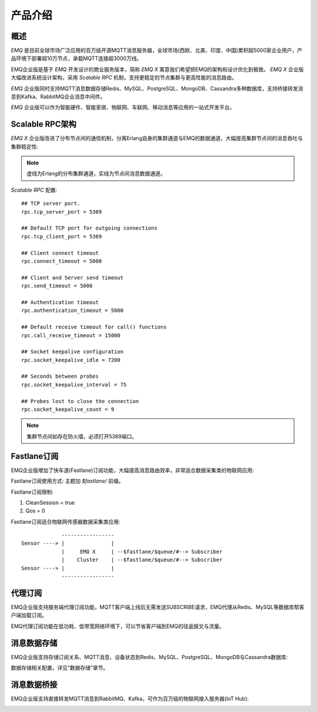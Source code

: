
.. _introduce:

========
产品介绍
========

----
概述
----

*EMQ* 是目前全球市场广泛应用的百万级开源MQTT消息服务器，全球市场(西欧、北美、印度、中国)累积超5000家企业用户，产品环境下部署超10万节点，承载MQTT连接超3000万线。

EMQ企业版是基于 *EMQ* 开发设计的商业服务版本，简称 *EMQ X* 寓意我们希望把EMQ的架构和设计优化到极致。 *EMQ X* 企业版大幅改进系统设计架构，采用 *Scalable RPC* 机制，支持更稳定的节点集群与更高性能的消息路由。

*EMQ* 企业版同时支持MQTT消息数据存储Redis、MySQL、PostgreSQL、MongoDB、Cassandra多种数据库，支持桥接转发消息到Kafka、RabbitMQ企业消息中间件。

*EMQ* 企业版可以作为智能硬件、智能家居、物联网、车联网、移动消息等应用的一站式开发平台。

.. image:: _static/images/emqplus_enterprise.png

.. _scalable_rpc:

----------------
Scalable RPC架构
----------------

*EMQ X* 企业版改进了分布节点间的通信机制，分离Erlang自身的集群通道与EMQ的数据通道，大幅提高集群节点间的消息吞吐与集群稳定性:

.. NOTE:: 虚线为Erlang的分布集群通道，实线为节点间消息数据通道。

.. image:: _static/images/scalable_rpc.png

*Scalable RPC* 配置::

    ## TCP server port.
    rpc.tcp_server_port = 5369

    ## Default TCP port for outgoing connections
    rpc.tcp_client_port = 5369

    ## Client connect timeout
    rpc.connect_timeout = 5000

    ## Client and Server send timeout
    rpc.send_timeout = 5000

    ## Authentication timeout
    rpc.authentication_timeout = 5000

    ## Default receive timeout for call() functions
    rpc.call_receive_timeout = 15000

    ## Socket keepalive configuration
    rpc.socket_keepalive_idle = 7200

    ## Seconds between probes
    rpc.socket_keepalive_interval = 75

    ## Probes lost to close the connection
    rpc.socket_keepalive_count = 9

.. NOTE:: 集群节点间如存在防火墙，必须打开5369端口。

.. _fastlane:

------------
Fastlane订阅
------------

EMQ企业版增加了快车道(Fastlane)订阅功能，大幅提高消息路由效率，非常适合数据采集类的物联网应用:

.. image:: _static/images/fastlane.png

Fastlane订阅使用方式: 主题加 *$fastlane/* 前缀。

Fastlane订阅限制:

1. CleanSession = true
2. Qos = 0

Fastlane订阅适合物联网传感器数据采集类应用::

                 -----------------
    Sensor ----> |               |
                 |     EMQ X     | --$fastlane/$queue/#--> Subscriber
                 |    Cluster    | --$fastlane/$queue/#--> Subscriber
    Sensor ----> |               |
                 -----------------

--------
代理订阅
--------

EMQ企业版支持服务端代理订阅功能，MQTT客户端上线后无需发送SUBSCRIBE请求，EMQ代理从Redis、MySQL等数据库帮客户端加载订阅。

EMQ代理订阅功能在低功耗、低带宽网络环境下，可以节省客户端到EMQ的往返报文与流量。

------------
消息数据存储
------------

EMQ企业版支持存储订阅关系、MQTT消息、设备状态到Redis、MySQL、PostgreSQL、MongoDB与Cassandra数据库:

.. imager:: _static/img/storage.png

数据存储相关配置，详见"数据存储"章节。

------------
消息数据桥接
------------

EMQ企业版支持直接转发MQTT消息到RabbitMQ、Kafka，可作为百万级的物联网接入服务器(IoT Hub):

.. image:: _static/images/iothub.png

